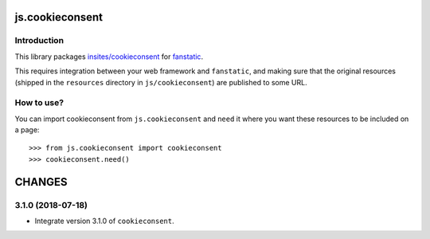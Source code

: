 js.cookieconsent
****************

Introduction
============

This library packages `insites/cookieconsent`_ for `fanstatic`_.

.. _`fanstatic`: http://fanstatic.org
.. _`insites/cookieconsent`: https://github.com/insites/cookieconsent

This requires integration between your web framework and ``fanstatic``,
and making sure that the original resources (shipped in the ``resources``
directory in ``js/cookieconsent``) are published to some URL.


How to use?
===========

You can import cookieconsent from ``js.cookieconsent`` and ``need`` it where
you want these resources to be included on a page::

  >>> from js.cookieconsent import cookieconsent
  >>> cookieconsent.need()


.. _`fanstatic`: http://fanstatic.org


CHANGES
*******

3.1.0 (2018-07-18)
==================

- Integrate version 3.1.0 of ``cookieconsent``.




